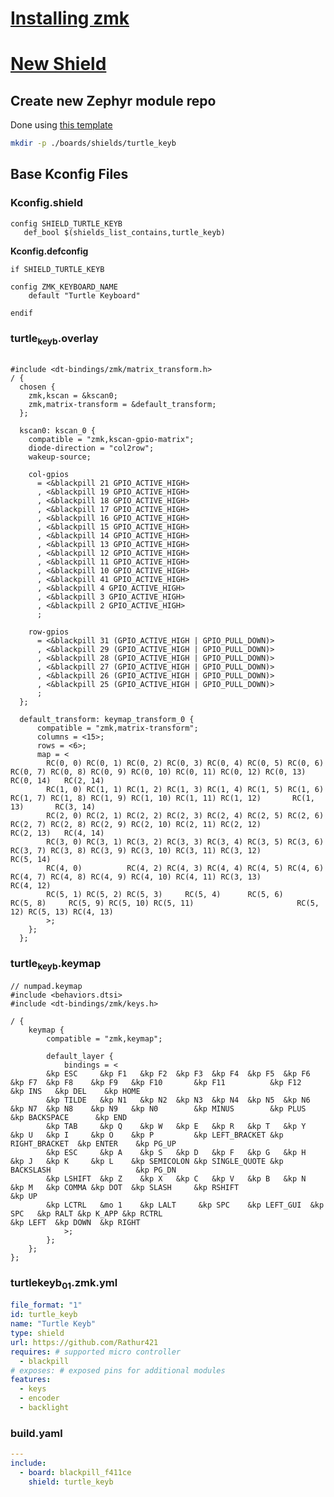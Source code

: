 
* [[https://zmk.dev/docs/user-setup][Installing zmk]]
* [[https://zmk.dev/docs/development/new-shield][New Shield]]
** Create new Zephyr module repo
Done using [[https://github.com/Rathur421/TurtleKeyb][this template]]

#+begin_src sh :results "silent"
mkdir -p ./boards/shields/turtle_keyb
#+end_src

** Base Kconfig Files
*** Kconfig.shield
#+begin_src kconfig :tangle ./boards/shields/turtle_keyb/Kconfig.shield
config SHIELD_TURTLE_KEYB
   def_bool $(shields_list_contains,turtle_keyb)
#+end_src

*Kconfig.defconfig*
#+begin_src kconfig :tangle ./boards/shields/turtle_keyb/Kconfig.defconfig
if SHIELD_TURTLE_KEYB

config ZMK_KEYBOARD_NAME
    default "Turtle Keyboard"
   
endif
#+end_src

*** turtle_keyb.overlay
#+begin_src c-ts :tangle ./boards/shields/turtle_keyb/turtle_keyb.overlay

#include <dt-bindings/zmk/matrix_transform.h>
/ {
  chosen {
    zmk,kscan = &kscan0;
    zmk,matrix-transform = &default_transform;
  };

  kscan0: kscan_0 {
    compatible = "zmk,kscan-gpio-matrix";
    diode-direction = "col2row";
    wakeup-source;

    col-gpios
      = <&blackpill 21 GPIO_ACTIVE_HIGH>
      , <&blackpill 19 GPIO_ACTIVE_HIGH>
      , <&blackpill 18 GPIO_ACTIVE_HIGH>
      , <&blackpill 17 GPIO_ACTIVE_HIGH>
      , <&blackpill 16 GPIO_ACTIVE_HIGH>
      , <&blackpill 15 GPIO_ACTIVE_HIGH>
      , <&blackpill 14 GPIO_ACTIVE_HIGH>
      , <&blackpill 13 GPIO_ACTIVE_HIGH>
      , <&blackpill 12 GPIO_ACTIVE_HIGH>
      , <&blackpill 11 GPIO_ACTIVE_HIGH>
      , <&blackpill 10 GPIO_ACTIVE_HIGH>
      , <&blackpill 41 GPIO_ACTIVE_HIGH>
      , <&blackpill 4 GPIO_ACTIVE_HIGH>
      , <&blackpill 3 GPIO_ACTIVE_HIGH>
      , <&blackpill 2 GPIO_ACTIVE_HIGH>
      ;

    row-gpios
      = <&blackpill 31 (GPIO_ACTIVE_HIGH | GPIO_PULL_DOWN)>
      , <&blackpill 29 (GPIO_ACTIVE_HIGH | GPIO_PULL_DOWN)>
      , <&blackpill 28 (GPIO_ACTIVE_HIGH | GPIO_PULL_DOWN)>
      , <&blackpill 27 (GPIO_ACTIVE_HIGH | GPIO_PULL_DOWN)>
      , <&blackpill 26 (GPIO_ACTIVE_HIGH | GPIO_PULL_DOWN)>
      , <&blackpill 25 (GPIO_ACTIVE_HIGH | GPIO_PULL_DOWN)>
      ;
  };

  default_transform: keymap_transform_0 {
      compatible = "zmk,matrix-transform";
      columns = <15>;
      rows = <6>;
      map = <
        RC(0, 0) RC(0, 1) RC(0, 2) RC(0, 3) RC(0, 4) RC(0, 5) RC(0, 6) RC(0, 7) RC(0, 8) RC(0, 9) RC(0, 10) RC(0, 11) RC(0, 12) RC(0, 13) RC(0, 14)   RC(2, 14)
        RC(1, 0) RC(1, 1) RC(1, 2) RC(1, 3) RC(1, 4) RC(1, 5) RC(1, 6) RC(1, 7) RC(1, 8) RC(1, 9) RC(1, 10) RC(1, 11) RC(1, 12)       RC(1, 13)       RC(3, 14)
        RC(2, 0) RC(2, 1) RC(2, 2) RC(2, 3) RC(2, 4) RC(2, 5) RC(2, 6) RC(2, 7) RC(2, 8) RC(2, 9) RC(2, 10) RC(2, 11) RC(2, 12)           RC(2, 13)   RC(4, 14)
        RC(3, 0) RC(3, 1) RC(3, 2) RC(3, 3) RC(3, 4) RC(3, 5) RC(3, 6) RC(3, 7) RC(3, 8) RC(3, 9) RC(3, 10) RC(3, 11) RC(3, 12)                       RC(5, 14)
        RC(4, 0)          RC(4, 2) RC(4, 3) RC(4, 4) RC(4, 5) RC(4, 6) RC(4, 7) RC(4, 8) RC(4, 9) RC(4, 10) RC(4, 11) RC(3, 13)              RC(4, 12)
        RC(5, 1) RC(5, 2) RC(5, 3)     RC(5, 4)      RC(5, 6)      RC(5, 8)     RC(5, 9) RC(5, 10) RC(5, 11)                       RC(5, 12) RC(5, 13) RC(4, 13)
        >;
    };
  };
#+end_src


*** turtle_keyb.keymap
#+begin_src c-ts :tangle ./boards/shields/turtle_keyb/turtle_keyb.keymap
// numpad.keymap
#include <behaviors.dtsi>
#include <dt-bindings/zmk/keys.h>

/ {
    keymap {
        compatible = "zmk,keymap";

        default_layer {
            bindings = <
        &kp ESC     &kp F1   &kp F2  &kp F3  &kp F4  &kp F5  &kp F6  &kp F7  &kp F8    &kp F9   &kp F10       &kp F11          &kp F12    &kp INS   &kp DEL    &kp HOME
        &kp TILDE   &kp N1   &kp N2  &kp N3  &kp N4  &kp N5  &kp N6  &kp N7  &kp N8    &kp N9   &kp N0        &kp MINUS        &kp PLUS     &kp BACKSPACE      &kp END
        &kp TAB     &kp Q    &kp W   &kp E   &kp R   &kp T   &kp Y   &kp U   &kp I     &kp O    &kp P         &kp LEFT_BRACKET &kp RIGHT_BRACKET  &kp ENTER    &kp PG_UP
        &kp ESC     &kp A    &kp S   &kp D   &kp F   &kp G   &kp H   &kp J   &kp K     &kp L    &kp SEMICOLON &kp SINGLE_QUOTE &kp BACKSLASH                   &kp PG_DN
        &kp LSHIFT  &kp Z    &kp X   &kp C   &kp V   &kp B   &kp N   &kp M   &kp COMMA &kp DOT  &kp SLASH     &kp RSHIFT                             &kp UP
        &kp LCTRL   &mo 1    &kp LALT     &kp SPC    &kp LEFT_GUI  &kp SPC   &kp RALT &kp K_APP &kp RCTRL                                  &kp LEFT  &kp DOWN  &kp RIGHT
            >;
        };
    };
};
#+end_src

*** turtlekeyb_01.zmk.yml
#+begin_src yaml :tangle ./boards/shields/turtle_keyb/turtlekeyb_01.zmk.yml
file_format: "1"
id: turtle_keyb
name: "Turtle Keyb"
type: shield
url: https://github.com/Rathur421
requires: # supported micro controller
  - blackpill
# exposes: # exposed pins for additional modules
features:
  - keys
  - encoder
  - backlight
#+end_src


*** build.yaml
#+begin_src yaml :tangle ./build.yaml
---
include:
  - board: blackpill_f411ce
    shield: turtle_keyb
#+end_src

